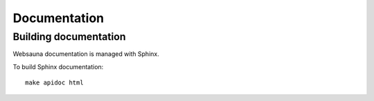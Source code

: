 =============
Documentation
=============

Building documentation
----------------------

Websauna documentation is managed with Sphinx.

To build Sphinx documentation::

    make apidoc html

